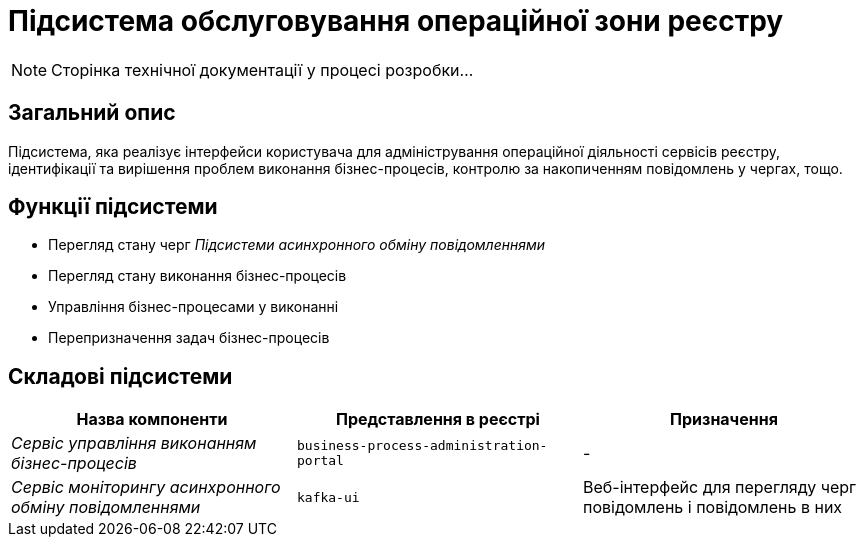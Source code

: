= Підсистема обслуговування операційної зони реєстру

[NOTE]
--
Сторінка технічної документації у процесі розробки...
--

== Загальний опис

Підсистема, яка реалізує інтерфейси користувача для адміністрування операційної діяльності сервісів реєстру, ідентифікації та вирішення проблем виконання бізнес-процесів, контролю за накопиченням повідомлень у чергах, тощо.

== Функції підсистеми

* Перегляд стану черг _Підсистеми асинхронного обміну повідомленнями_
* Перегляд стану виконання бізнес-процесів
* Управління бізнес-процесами у виконанні
* Перепризначення задач бізнес-процесів

== Складові підсистеми

|===
|Назва компоненти|Представлення в реєстрі|Призначення

|_Сервіс управління виконанням бізнес-процесів_
|`business-process-administration-portal`
|-

|_Сервіс моніторингу асинхронного обміну повідомленнями_
|`kafka-ui`
|Веб-інтерфейс для перегляду черг повідомлень і повідомлень в них
|===